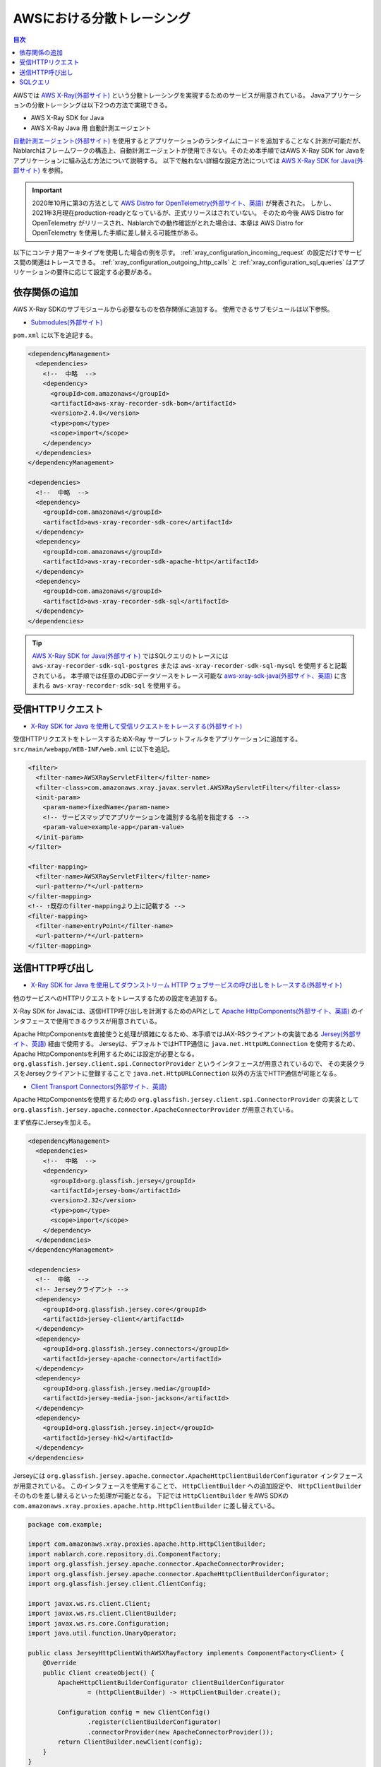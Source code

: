 AWSにおける分散トレーシング
=========================================

.. contents:: 目次
  :depth: 3
  :local:

AWSでは `AWS X-Ray(外部サイト)`_ という分散トレーシングを実現するためのサービスが用意されている。
Javaアプリケーションの分散トレーシングは以下2つの方法で実現できる。

* AWS X-Ray SDK for Java
* AWS X-Ray Java 用 自動計測エージェント

`自動計測エージェント(外部サイト)`_ を使用するとアプリケーションのランタイムにコードを追加することなく計測が可能だが、
Nablarchはフレームワークの構造上、自動計測エージェントが使用できない。そのため本手順ではAWS X-Ray SDK for Javaをアプリケーションに組み込む方法について説明する。
以下で触れない詳細な設定方法については `AWS X-Ray SDK for Java(外部サイト)`_ を参照。

.. important::

  2020年10月に第3の方法として `AWS Distro for OpenTelemetry(外部サイト、英語)`_ が発表された。
  しかし、2021年3月現在production-readyとなっているが、正式リリースはされていない。
  そのため今後 AWS Distro for OpenTelemetry がリリースされ、Nablarchでの動作確認がとれた場合は、本章は AWS Distro for OpenTelemetry を使用した手順に差し替える可能性がある。

以下にコンテナ用アーキタイプを使用した場合の例を示す。
:ref:`xray_configuration_incoming_request` の設定だけでサービス間の関連はトレースできる。
:ref:`xray_configuration_outgoing_http_calls` と :ref:`xray_configuration_sql_queries` はアプリケーションの要件に応じて設定する必要がある。

依存関係の追加
~~~~~~~~~~~~~~~~~~~~~~~~~~~~~~~~~~~~~~~~~~~~~~~~~~~~~~~~~~~~

AWS X-Ray SDKのサブモジュールから必要なものを依存関係に追加する。
使用できるサブモジュールは以下参照。

* `Submodules(外部サイト)`_

``pom.xml`` に以下を追記する。

.. code-block:: xml

  <dependencyManagement>
    <dependencies>
      <!--  中略  -->
      <dependency>
        <groupId>com.amazonaws</groupId>
        <artifactId>aws-xray-recorder-sdk-bom</artifactId>
        <version>2.4.0</version>
        <type>pom</type>
        <scope>import</scope>
      </dependency>
    </dependencies>
  </dependencyManagement>

  <dependencies>
    <!--  中略  -->
    <dependency>
      <groupId>com.amazonaws</groupId>
      <artifactId>aws-xray-recorder-sdk-core</artifactId>
    </dependency>
    <dependency>
      <groupId>com.amazonaws</groupId>
      <artifactId>aws-xray-recorder-sdk-apache-http</artifactId>
    </dependency>
    <dependency>
      <groupId>com.amazonaws</groupId>
      <artifactId>aws-xray-recorder-sdk-sql</artifactId>
    </dependency>
  </dependencies>

.. tip::

  `AWS X-Ray SDK for Java(外部サイト)`_ ではSQLクエリのトレースには
  ``aws-xray-recorder-sdk-sql-postgres`` または ``aws-xray-recorder-sdk-sql-mysql`` を使用すると記載されている。
  本手順では任意のJDBCデータソースをトレース可能な `aws-xray-sdk-java(外部サイト、英語)`_ に含まれる ``aws-xray-recorder-sdk-sql`` を使用する。

.. _xray_configuration_incoming_request:

受信HTTPリクエスト
~~~~~~~~~~~~~~~~~~~~~~~~~~~~~~~~~~~~~~~~~~~~~~~~~~~~~~~~~~~~

* `X-Ray SDK for Java を使用して受信リクエストをトレースする(外部サイト)`_

受信HTTPリクエストをトレースするためX-Ray サーブレットフィルタをアプリケーションに追加する。
``src/main/webapp/WEB-INF/web.xml`` に以下を追記。

.. code-block:: xml

  <filter>
    <filter-name>AWSXRayServletFilter</filter-name>
    <filter-class>com.amazonaws.xray.javax.servlet.AWSXRayServletFilter</filter-class>
    <init-param>
      <param-name>fixedName</param-name>
      <!-- サービスマップでアプリケーションを識別する名前を指定する -->
      <param-value>example-app</param-value>
    </init-param>
  </filter>

  <filter-mapping>
    <filter-name>AWSXRayServletFilter</filter-name>
    <url-pattern>/*</url-pattern>
  </filter-mapping>
  <!-- ↑既存のfilter-mappingより上に記載する -->
  <filter-mapping>
    <filter-name>entryPoint</filter-name>
    <url-pattern>/*</url-pattern>
  </filter-mapping>

.. _xray_configuration_outgoing_http_calls:

送信HTTP呼び出し
~~~~~~~~~~~~~~~~~~~~~~~~~~~~~~~~~~~~~~~~~~~~~~~~~~~~~~~~~~~~

* `X-Ray SDK for Java を使用してダウンストリーム HTTP ウェブサービスの呼び出しをトレースする(外部サイト)`_

他のサービスへのHTTPリクエストをトレースするための設定を追加する。

X-Ray SDK for Javaには、送信HTTP呼び出しを計測するためのAPIとして `Apache HttpComponents(外部サイト、英語)`_ のインタフェースで使用できるクラスが用意されている。

Apache HttpComponentsを直接使うと処理が煩雑になるため、本手順ではJAX-RSクライアントの実装である `Jersey(外部サイト、英語)`_ 経由で使用する。
Jerseyは、デフォルトではHTTP通信に ``java.net.HttpURLConnection`` を使用するため、Apache HttpComponentsを利用するためには設定が必要となる。
``org.glassfish.jersey.client.spi.ConnectorProvider`` というインタフェースが用意されているので、
その実装クラスをJerseyクライアントに登録することで ``java.net.HttpURLConnection`` 以外の方法でHTTP通信が可能となる。

* `Client Transport Connectors(外部サイト、英語)`_

Apache HttpComponentsを使用するための ``org.glassfish.jersey.client.spi.ConnectorProvider`` の実装として 
``org.glassfish.jersey.apache.connector.ApacheConnectorProvider`` が用意されている。

まず依存にJerseyを加える。

.. code-block:: xml

  <dependencyManagement>
    <dependencies>
      <!--  中略  -->
      <dependency>
        <groupId>org.glassfish.jersey</groupId>
        <artifactId>jersey-bom</artifactId>
        <version>2.32</version>
        <type>pom</type>
        <scope>import</scope>
      </dependency>
    </dependencies>
  </dependencyManagement>

  <dependencies>
    <!--  中略  -->
    <!-- Jerseyクライアント -->
    <dependency>
      <groupId>org.glassfish.jersey.core</groupId>
      <artifactId>jersey-client</artifactId>
    </dependency>
    <dependency>
      <groupId>org.glassfish.jersey.connectors</groupId>
      <artifactId>jersey-apache-connector</artifactId>
    </dependency>
    <dependency>
      <groupId>org.glassfish.jersey.media</groupId>
      <artifactId>jersey-media-json-jackson</artifactId>
    </dependency>
    <dependency>
      <groupId>org.glassfish.jersey.inject</groupId>
      <artifactId>jersey-hk2</artifactId>
    </dependency>
  </dependencies>

Jerseyには ``org.glassfish.jersey.apache.connector.ApacheHttpClientBuilderConfigurator`` インタフェースが用意されている。
このインタフェースを使用することで、 ``HttpClientBuilder`` への追加設定や、 ``HttpClientBuilder`` そのものを差し替えるといった処理が可能となる。
下記では ``HttpClientBuilder`` をAWS SDKの ``com.amazonaws.xray.proxies.apache.http.HttpClientBuilder`` に差し替えている。

.. code-block:: java

  package com.example;

  import com.amazonaws.xray.proxies.apache.http.HttpClientBuilder;
  import nablarch.core.repository.di.ComponentFactory;
  import org.glassfish.jersey.apache.connector.ApacheConnectorProvider;
  import org.glassfish.jersey.apache.connector.ApacheHttpClientBuilderConfigurator;
  import org.glassfish.jersey.client.ClientConfig;

  import javax.ws.rs.client.Client;
  import javax.ws.rs.client.ClientBuilder;
  import javax.ws.rs.core.Configuration;
  import java.util.function.UnaryOperator;

  public class JerseyHttpClientWithAWSXRayFactory implements ComponentFactory<Client> {
      @Override
      public Client createObject() {
          ApacheHttpClientBuilderConfigurator clientBuilderConfigurator 
                  = (httpClientBuilder) -> HttpClientBuilder.create();

          Configuration config = new ClientConfig()
                  .register(clientBuilderConfigurator)
                  .connectorProvider(new ApacheConnectorProvider());
          return ClientBuilder.newClient(config);
      }
  }

``ComponentFactory`` を ``src/main/resources/rest-component-configuration.xml`` に記述し、HTTPクライアントをシステムリポジトリに登録する。

.. code-block:: xml

  <!-- HTTPクライアントの設定 -->
  <component name="httpClient" class="com.example.system.httpclient.JerseyHttpClientWithAWSXRayFactory" />

システムリポジトリに登録したHTTPクライアントを使用するクラスの例を以下に示す。
このクラスは ``@SystemRepositoryComponent`` のアノテーションを付与することでDIコンテナの構築対象となり、コンストラクタインジェクションでHTTPクライアントが登録される。

.. code-block:: java

  package com.example;

  import nablarch.core.repository.di.config.externalize.annotation.ComponentRef;
  import nablarch.core.repository.di.config.externalize.annotation.ConfigValue;
  import nablarch.core.repository.di.config.externalize.annotation.SystemRepositoryComponent;
  import javax.ws.rs.client.Client;

  @SystemRepositoryComponent
  public class HttpProductRepository {

      private final Client httpClient;
      private final String productAPI;

      public HttpProductRepository(@ComponentRef("httpClient") Client httpClient,
                                  @ConfigValue("${api.product.url}") String productAPI) {
          this.httpClient = httpClient;
          this.productAPI = productAPI;
      }

      public ProductList findAll() {
          WebTarget target = httpClient.target(productAPI).path("/products");
          return target.request().get(ProductList.class);
      }

      //以下省略
  }

また、システムリポジトリから直接HTTPクライアントを取得して使用することも可能。

.. code-block:: java

  Client httpClient = SystemRepository.get("httpclient");
  WebTarget target = httpClient.target(productAPI).path("/products");
  ProductResponse products = target.request().get(ProductResponse.class);


.. _xray_configuration_sql_queries:

SQLクエリ
~~~~~~~~~~~~~~~~~~~~~~~~~~~~~~~~~~~~~~~~~~~~~~~~~~~~~~~~~~~~

* `X-Ray SDK for Java を使用して、SQL クエリをトレースする(外部サイト)`_

SQLクエリを計測対象とするための設定を加える。

以下に記載のように、データソースを ``com.amazonaws.xray.sql.TracingDataSource`` でデコレートすることでSQLクエリの計測が可能となる。

* `Intercept JDBC-Based SQL Queries(外部サイト、英語)`_

デコレートされたデータソースを作成するファクトリクラスを作成する。

.. code-block:: java

  package com.example;

  import com.amazonaws.xray.sql.TracingDataSource;
  import nablarch.core.log.Logger;
  import nablarch.core.log.LoggerManager;
  import nablarch.core.repository.di.ComponentFactory;

  import javax.sql.DataSource;

  public class TracingDataSourceFactory implements ComponentFactory<DataSource> {
      /** ロガー */
      private static final Logger LOGGER = LoggerManager.get(TracingDataSourceFactory.class);
      /** データソース */
      private DataSource dataSource;

      @Override
      public DataSource createObject() {
          LOGGER.logInfo("Wrap " + dataSource + " in " + TracingDataSource.class.getName());
          return TracingDataSource.decorate(dataSource);
      }

      /**
      * データソースを設定する。
      *
      * @param dataSource データソース
      */
      public void setDataSource(DataSource dataSource) {
          this.dataSource = dataSource;
      }
  }

アーキタイプから生成したプロジェクトではデータソースの設定が ``src/main/resources/data-source.xml`` に記述されている。
これを以下のように編集する。

* ``dataSource`` という名前で ``com.zaxxer.hikari.HikariDataSource`` が定義されているので、 ``rawDataSource`` という名前に変更する。
* 代わりに上記で作成した ``TracingDataSourceFactory`` を ``dataSource`` という名前で定義する。
* ``TracingDataSourceFactory`` には元になるデータソースをプロパティとして設定する必要がある。元になるデータソースには、 ``rawDataSource`` を設定する。

Nablarchは ``dataSource`` という名前でデータソースコンポーネントを取得する。
このように編集することでX-Ray SDK for Java JDBCインターセプタがデータソース設定に追加され、SQLクエリが計測されるようになる。

.. code-block:: xml

  <component name="rawDataSource"
             class="com.zaxxer.hikari.HikariDataSource" autowireType="None">
    <property name="driverClassName" value="${nablarch.db.jdbcDriver}"/>
    <property name="jdbcUrl" value="${nablarch.db.url}"/>
    <property name="username" value="${nablarch.db.user}"/>
    <property name="password" value="${nablarch.db.password}"/>
    <property name="maximumPoolSize" value="${nablarch.db.maxPoolSize}"/>
    <property name="minimumIdle" value="${nablarch.db.minimumIdle}"/>
    <property name="connectionTimeout" value="${nablarch.db.connectionTimeout}"/>
    <property name="idleTimeout" value="${nablarch.db.idleTimeout}"/>
    <property name="maxLifetime" value="${nablarch.db.maxLifetime}"/>
    <property name="validationTimeout" value="${nablarch.db.validationTimeout}"/>
  </component>
  <component name="dataSource" class="com.example.system.awsxray.TracingDataSourceFactory">
    <property name="dataSource" ref="rawDataSource" />
  </component>

.. _AWS X-Ray(外部サイト): https://docs.aws.amazon.com/ja_jp/xray/latest/devguide/aws-xray.html
.. _自動計測エージェント(外部サイト): https://docs.aws.amazon.com/ja_jp/xray/latest/devguide/aws-x-ray-auto-instrumentation-agent-for-java.html
.. _AWS X-Ray SDK for Java(外部サイト): https://docs.aws.amazon.com/ja_jp/xray/latest/devguide/xray-sdk-java.html
.. _AWS Distro for OpenTelemetry(外部サイト、英語): https://aws.amazon.com/jp/otel/?otel-blogs.sort-by=item.additionalFields.createdDate&otel-blogs.sort-order=desc
.. _Submodules(外部サイト): https://docs.aws.amazon.com/ja_jp/xray/latest/devguide/xray-sdk-java.html#xray-sdk-java-submodules
.. _aws-xray-sdk-java(外部サイト、英語): https://github.com/aws/aws-xray-sdk-java
.. _X-Ray SDK for Java を使用して受信リクエストをトレースする(外部サイト): https://docs.aws.amazon.com/ja_jp/xray/latest/devguide/xray-sdk-java.html#xray-sdk-java-filters
.. _X-Ray SDK for Java を使用してダウンストリーム HTTP ウェブサービスの呼び出しをトレースする(外部サイト): https://docs.aws.amazon.com/ja_jp/xray/latest/devguide/xray-sdk-java.html#xray-sdk-java-httpclients
.. _Apache HttpComponents(外部サイト、英語): https://hc.apache.org/
.. _Jersey(外部サイト、英語): https://eclipse-ee4j.github.io/jersey/
.. _Client Transport Connectors(外部サイト、英語): https://eclipse-ee4j.github.io/jersey.github.io/documentation/latest/client.html#d0e5043
.. _X-Ray SDK for Java を使用して、SQL クエリをトレースする(外部サイト): https://docs.aws.amazon.com/ja_jp/xray/latest/devguide/xray-sdk-java.html#xray-sdk-java-sqlclients
.. _Intercept JDBC-Based SQL Queries(外部サイト、英語): https://github.com/aws/aws-xray-sdk-java#intercept-jdbc-based-sql-queries